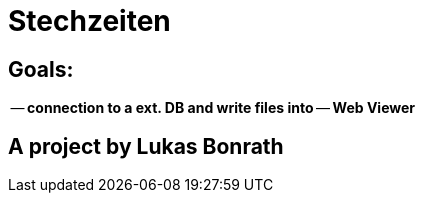 = **Stechzeiten**

== **Goals:**
-- **connection to a ext. DB and write files into**
-- **Web Viewer**


== *A project by Lukas Bonrath*
